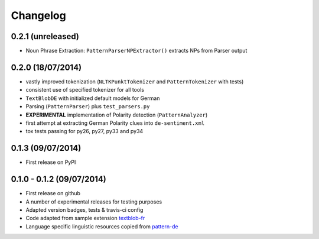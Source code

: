 Changelog
---------

0.2.1 (unreleased)
++++++++++++++++++

* Noun Phrase Extraction: ``PatternParserNPExtractor()`` extracts NPs from Parser output

0.2.0 (18/07/2014)
++++++++++++++++++

* vastly improved tokenization (``NLTKPunktTokenizer`` and ``PatternTokenizer`` with tests)
* consistent use of specified tokenizer for all tools
* ``TextBlobDE`` with initialized default models for German
* Parsing (``PatternParser``) plus ``test_parsers.py``
* **EXPERIMENTAL** implementation of Polarity detection (``PatternAnalyzer``)
* first attempt at extracting German Polarity clues into ``de-sentiment.xml``
* tox tests passing for py26, py27, py33 and py34

0.1.3 (09/07/2014)
++++++++++++++++++

* First release on PyPI

0.1.0 - 0.1.2 (09/07/2014)
++++++++++++++++++++++++++

* First release on github
* A number of experimental releases for testing purposes
* Adapted version badges, tests & travis-ci config
* Code adapted from sample extension `textblob-fr <https://github.com/sloria/textblob-fr>`_
* Language specific linguistic resources copied from `pattern-de <https://github.com/clips/pattern/tree/master/pattern/text/de>`_
